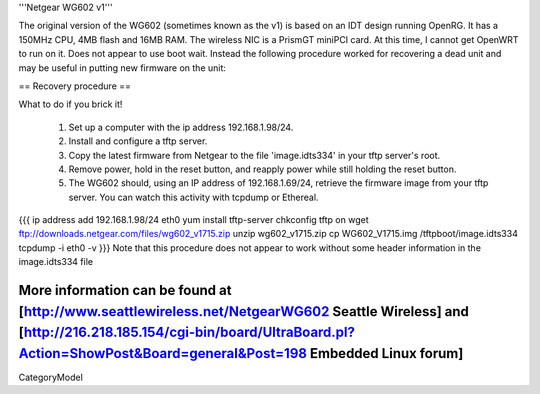 '''Netgear WG602 v1'''

The original version of the WG602 (sometimes known as the v1) is based on an IDT design running OpenRG. It has a 150MHz CPU, 4MB flash and 16MB RAM.
The wireless NIC is a PrismGT miniPCI card. At this time, I cannot get OpenWRT to run on it. Does not appear to use boot wait. Instead the following procedure worked for recovering a dead unit and may be useful in putting new firmware on the unit:

== Recovery procedure ==

What to do if you brick it!

 1. Set up a computer with the ip address 192.168.1.98/24.
 2. Install and configure a tftp server.
 3. Copy the latest firmware from Netgear to the file 'image.idts334' in your tftp server's root.
 4. Remove power, hold in the reset button, and reapply power while still holding the reset button.
 5. The WG602 should, using an IP address of 192.168.1.69/24, retrieve the firmware image from your tftp server. You can watch this activity with tcpdump or Ethereal.
{{{
ip address add 192.168.1.98/24 eth0
yum install tftp-server
chkconfig tftp on
wget ftp://downloads.netgear.com/files/wg602_v1715.zip
unzip wg602_v1715.zip
cp WG602_V1715.img /tftpboot/image.idts334
tcpdump -i eth0 -v
}}}
Note that this procedure does not appear to work without some header information in the image.idts334 file

More information can be found at [http://www.seattlewireless.net/NetgearWG602 Seattle Wireless] and [http://216.218.185.154/cgi-bin/board/UltraBoard.pl?Action=ShowPost&Board=general&Post=198 Embedded Linux forum]
----
CategoryModel
